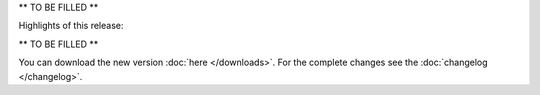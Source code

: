 .. title: v1.6.5 is released
.. author: XhmikosR

.. abstract

** TO BE FILLED **

.. body

Highlights of this release:

** TO BE FILLED **

You can download the new version :doc:`here </downloads>`. For the complete changes see the :doc:`changelog </changelog>`.